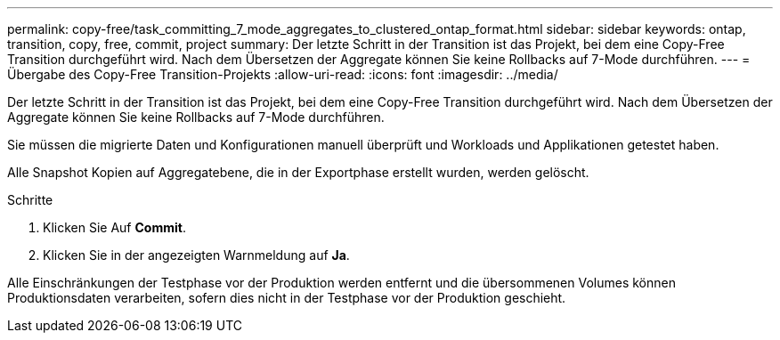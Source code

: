 ---
permalink: copy-free/task_committing_7_mode_aggregates_to_clustered_ontap_format.html 
sidebar: sidebar 
keywords: ontap, transition, copy, free, commit, project 
summary: Der letzte Schritt in der Transition ist das Projekt, bei dem eine Copy-Free Transition durchgeführt wird. Nach dem Übersetzen der Aggregate können Sie keine Rollbacks auf 7-Mode durchführen. 
---
= Übergabe des Copy-Free Transition-Projekts
:allow-uri-read: 
:icons: font
:imagesdir: ../media/


[role="lead"]
Der letzte Schritt in der Transition ist das Projekt, bei dem eine Copy-Free Transition durchgeführt wird. Nach dem Übersetzen der Aggregate können Sie keine Rollbacks auf 7-Mode durchführen.

Sie müssen die migrierte Daten und Konfigurationen manuell überprüft und Workloads und Applikationen getestet haben.

Alle Snapshot Kopien auf Aggregatebene, die in der Exportphase erstellt wurden, werden gelöscht.

.Schritte
. Klicken Sie Auf *Commit*.
. Klicken Sie in der angezeigten Warnmeldung auf *Ja*.


Alle Einschränkungen der Testphase vor der Produktion werden entfernt und die übersommenen Volumes können Produktionsdaten verarbeiten, sofern dies nicht in der Testphase vor der Produktion geschieht.
